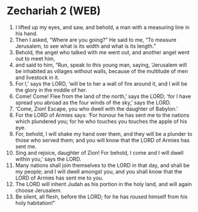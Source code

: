 * Zechariah 2 (WEB)
:PROPERTIES:
:ID: WEB/38-ZEC02
:END:

1. I lifted up my eyes, and saw, and behold, a man with a measuring line in his hand.
2. Then I asked, “Where are you going?” He said to me, “To measure Jerusalem, to see what is its width and what is its length.”
3. Behold, the angel who talked with me went out, and another angel went out to meet him,
4. and said to him, “Run, speak to this young man, saying, ‘Jerusalem will be inhabited as villages without walls, because of the multitude of men and livestock in it.
5. For I,’ says the LORD, ‘will be to her a wall of fire around it, and I will be the glory in the middle of her.
6. Come! Come! Flee from the land of the north,’ says the LORD; ‘for I have spread you abroad as the four winds of the sky,’ says the LORD.
7. ‘Come, Zion! Escape, you who dwell with the daughter of Babylon.’
8. For the LORD of Armies says: ‘For honour he has sent me to the nations which plundered you; for he who touches you touches the apple of his eye.
9. For, behold, I will shake my hand over them, and they will be a plunder to those who served them; and you will know that the LORD of Armies has sent me.
10. Sing and rejoice, daughter of Zion! For behold, I come and I will dwell within you,’ says the LORD.
11. Many nations shall join themselves to the LORD in that day, and shall be my people; and I will dwell amongst you, and you shall know that the LORD of Armies has sent me to you.
12. The LORD will inherit Judah as his portion in the holy land, and will again choose Jerusalem.
13. Be silent, all flesh, before the LORD; for he has roused himself from his holy habitation!”
